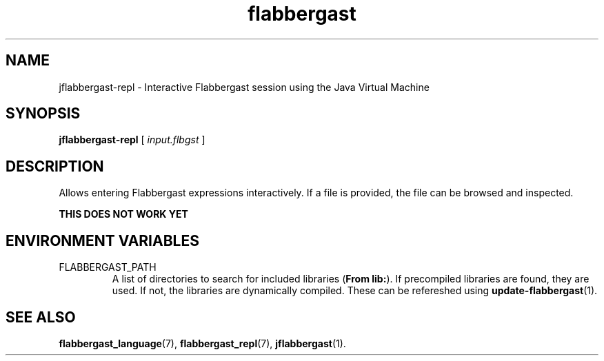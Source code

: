 .\" Authors: Andre Masella
.TH flabbergast 1 "April 2015" "0.0" "USER COMMANDS"
.SH NAME 
jflabbergast-repl \- Interactive Flabbergast session using the Java Virtual Machine
.SH SYNOPSIS
.B jflabbergast-repl
[
.I input.flbgst
]
.SH DESCRIPTION
Allows entering Flabbergast expressions interactively. If a file is provided, the file can be browsed and inspected.

.B "THIS DOES NOT WORK YET"

.SH ENVIRONMENT VARIABLES
.TP
FLABBERGAST_PATH
A list of directories to search for included libraries (\fBFrom lib:\fR). If precompiled libraries are found, they are used. If not, the libraries are dynamically compiled. These can be refereshed using
.BR update-flabbergast (1).

.SH SEE ALSO
.BR flabbergast_language (7),
.BR flabbergast_repl (7),
.BR jflabbergast (1).

